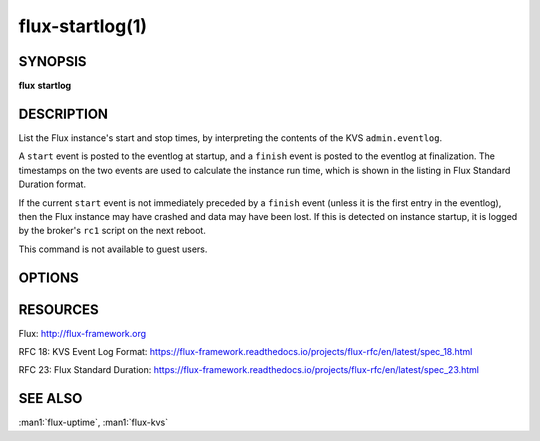 ================
flux-startlog(1)
================


SYNOPSIS
========

**flux** **startlog**


DESCRIPTION
===========

List the Flux instance's start and stop times, by interpreting the contents
of the KVS ``admin.eventlog``.

A ``start`` event is posted to the eventlog at startup, and a ``finish`` event
is posted to the eventlog at finalization.  The timestamps on the two events
are used to calculate the instance run time, which is shown in the listing
in Flux Standard Duration format.

If the current ``start`` event is not immediately preceded by a ``finish``
event (unless it is the first entry in the eventlog), then the Flux instance
may have crashed and data may have been lost.  If this is detected on instance
startup, it is logged by the broker's ``rc1`` script on the next reboot.

This command is not available to guest users.


OPTIONS
=======

.. option:: -h, --help

   Summarize available options.

.. option:: --check

   If the instance has most recently restarted from a crash, exit with a
   return code of 1, otherwise 0.

.. option:: --quiet

   Suppress non-error output.

.. option:: -v, --show-version

   Show the flux-core software version associated with each start event.


RESOURCES
=========

Flux: http://flux-framework.org

RFC 18: KVS Event Log Format: https://flux-framework.readthedocs.io/projects/flux-rfc/en/latest/spec_18.html

RFC 23: Flux Standard Duration: https://flux-framework.readthedocs.io/projects/flux-rfc/en/latest/spec_23.html


SEE ALSO
========

:man1:`flux-uptime`, :man1:`flux-kvs`
